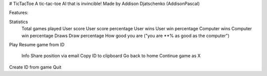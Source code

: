 # TicTacToe
A tic-tac-toe AI that is invincible! Made by Addison Djatschenko (AddisonPascal)

Features:

Statistics
    Total games played
    User score
    User score percentage
    User wins
    User win percentage
    Computer wins
    Computer win percentage
    Draws
    Draw percentage
    How good you are ("you are **% as good as the computer")
Play
Resume game from ID
    Info
    Share position via email
    Copy ID to clipboard
    Go back to home
    Continue game as X
Create ID from game
Quit

